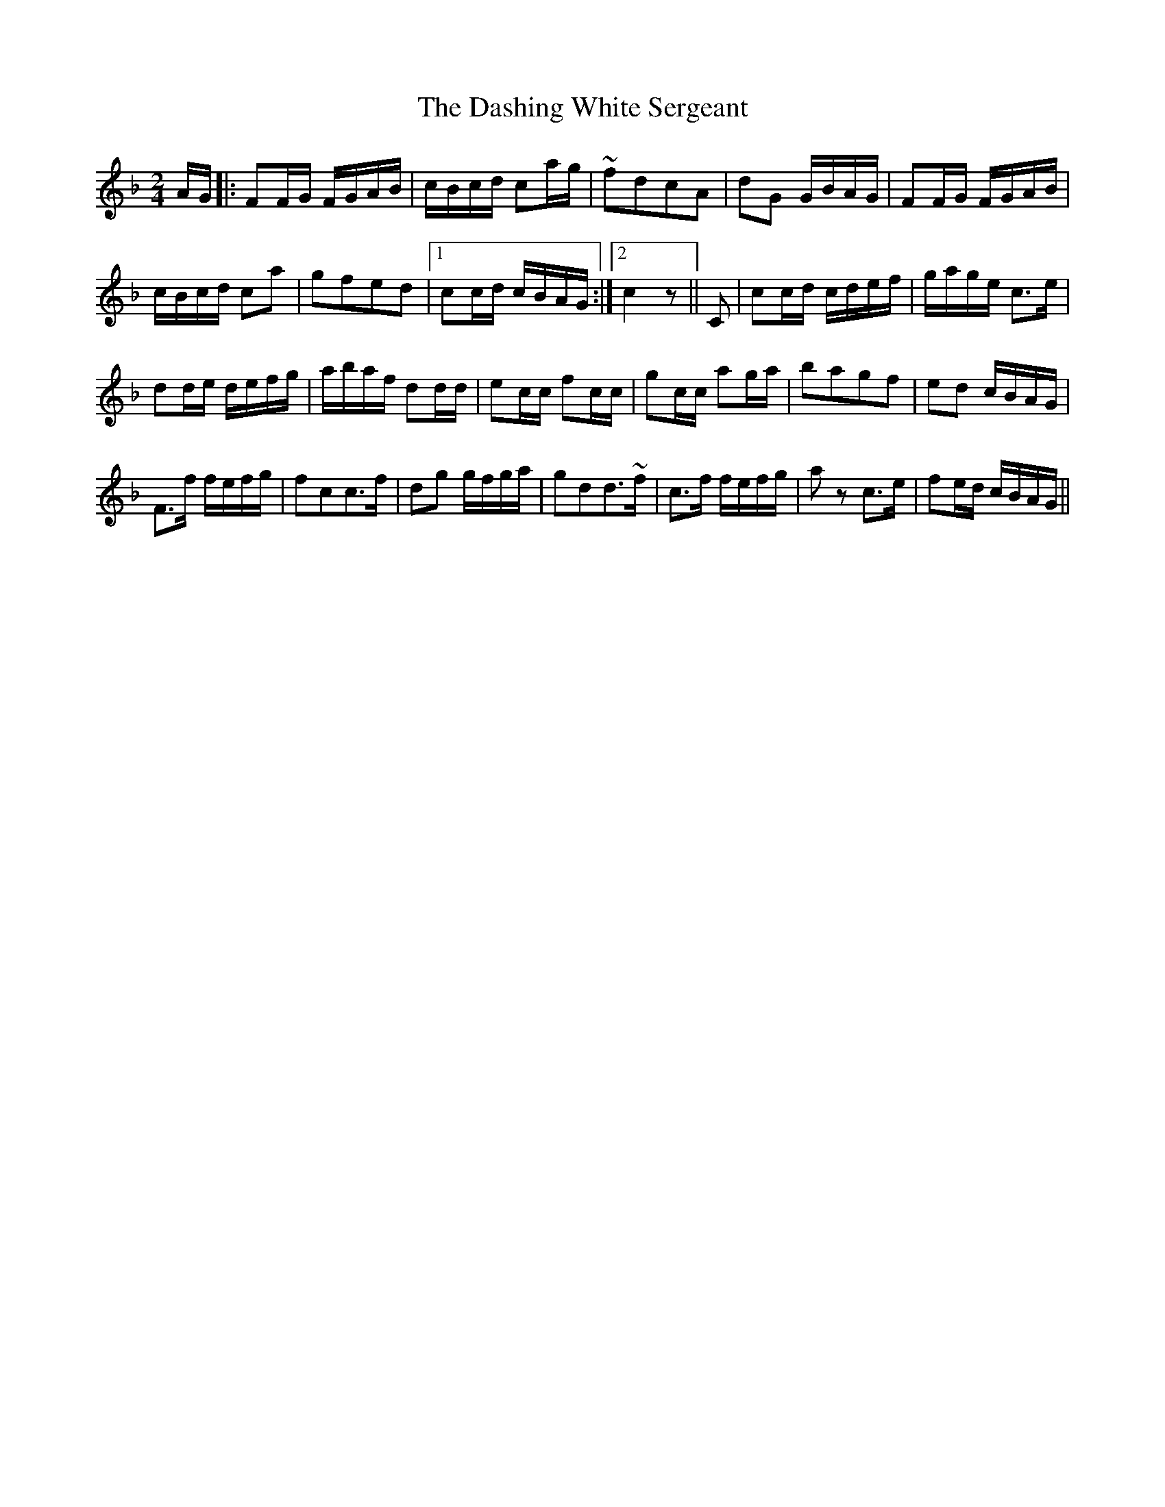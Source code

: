 X: 2
T: Dashing White Sergeant, The
Z: gravelwalks
S: https://thesession.org/tunes/6319#setting18080
R: polka
M: 2/4
L: 1/8
K: Fmaj
A/G/|:FF/G/ F/G/A/B/|c/B/c/d/ ca/g/|~fdcA|dG G/B/A/G/|FF/G/ F/G/A/B/|c/B/c/d/ ca|gfed|1 cc/d/ c/B/A/G/:|2 c2z||C|cc/d/ c/d/e/f/|g/a/g/e/ c>e|dd/e/ d/e/f/g/|a/b/a/f/ dd/d/|ec/c/ fc/c/|gc/c/ ag/a/|bagf|ed c/B/A/G/|F>f f/e/f/g/|fcc>f|dg g/f/g/a/|gdd>~f|c>f f/e/f/g/|az c’>e|fe/d/ c/B/A/G/||
